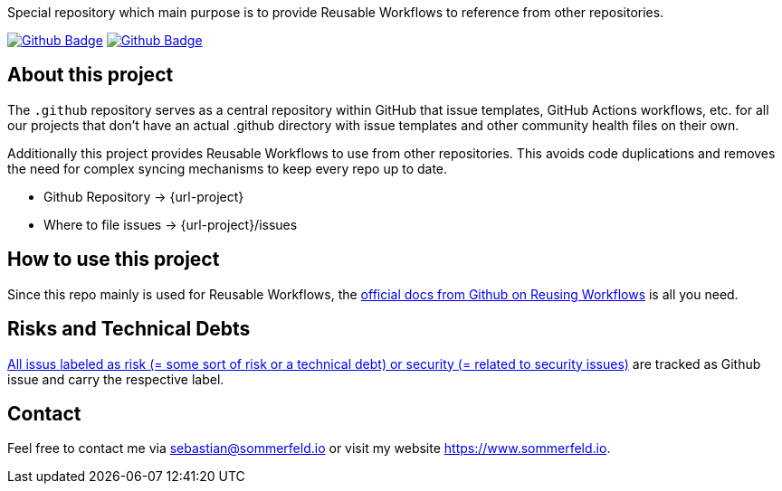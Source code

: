 Special repository which main purpose is to provide Reusable Workflows to reference from other repositories.

image:{github-actions-url}/{job-generate-docs}/{badge}[Github Badge, link={github-actions-url}/{job-generate-docs}]
image:{github-actions-url}/{job-ci}/{badge}[Github Badge, link={github-actions-url}/{job-ci}]

== About this project
The `.github` repository serves as a central repository within GitHub that issue templates, GitHub Actions workflows, etc. for all our projects that don't have an actual .github directory with issue templates and other community health files on their own.

Additionally this project provides Reusable Workflows to use from other repositories. This avoids code duplications and removes the need for complex syncing mechanisms to keep every repo up to date.

* Github Repository -> {url-project}
* Where to file issues -> {url-project}/issues

== How to use this project
Since this repo mainly is used for Reusable Workflows, the link:https://docs.github.com/en/actions/using-workflows/reusing-workflows[official docs from Github on Reusing Workflows] is all you need.

== Risks and Technical Debts
link:{url-project}/issues?q=is%3Aissue+label%3Asecurity%2Crisk+is%3Aopen[All issus labeled as risk (= some sort of risk or a technical debt) or security (= related to security issues)] are tracked as Github issue and carry the respective label.

== Contact
Feel free to contact me via sebastian@sommerfeld.io or visit my website https://www.sommerfeld.io.
